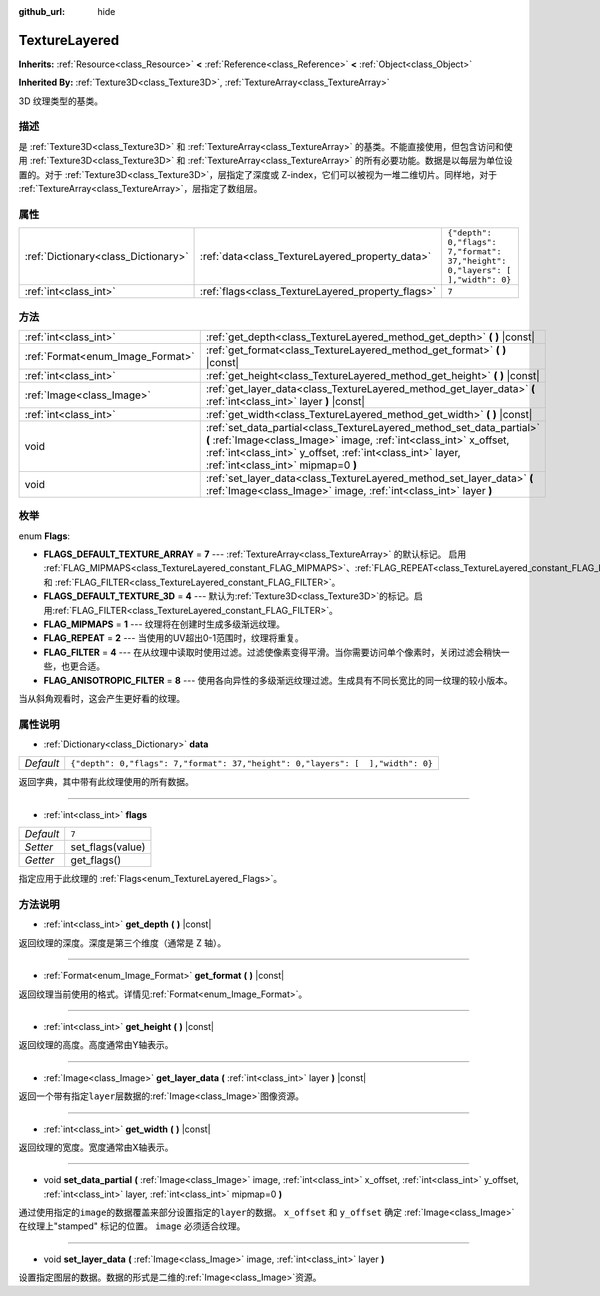 :github_url: hide

.. Generated automatically by doc/tools/make_rst.py in GaaeExplorer's source tree.
.. DO NOT EDIT THIS FILE, but the TextureLayered.xml source instead.
.. The source is found in doc/classes or modules/<name>/doc_classes.

.. _class_TextureLayered:

TextureLayered
==============

**Inherits:** :ref:`Resource<class_Resource>` **<** :ref:`Reference<class_Reference>` **<** :ref:`Object<class_Object>`

**Inherited By:** :ref:`Texture3D<class_Texture3D>`, :ref:`TextureArray<class_TextureArray>`

3D 纹理类型的基类。

描述
----

是 :ref:`Texture3D<class_Texture3D>` 和 :ref:`TextureArray<class_TextureArray>` 的基类。不能直接使用，但包含访问和使用 :ref:`Texture3D<class_Texture3D>` 和 :ref:`TextureArray<class_TextureArray>` 的所有必要功能。数据是以每层为单位设置的。对于 :ref:`Texture3D<class_Texture3D>`\ ，层指定了深度或 Z-index，它们可以被视为一堆二维切片。同样地，对于 :ref:`TextureArray<class_TextureArray>`\ ，层指定了数组层。

属性
----

+-------------------------------------+---------------------------------------------------+--------------------------------------------------------------------------------+
| :ref:`Dictionary<class_Dictionary>` | :ref:`data<class_TextureLayered_property_data>`   | ``{"depth": 0,"flags": 7,"format": 37,"height": 0,"layers": [  ],"width": 0}`` |
+-------------------------------------+---------------------------------------------------+--------------------------------------------------------------------------------+
| :ref:`int<class_int>`               | :ref:`flags<class_TextureLayered_property_flags>` | ``7``                                                                          |
+-------------------------------------+---------------------------------------------------+--------------------------------------------------------------------------------+

方法
----

+----------------------------------+------------------------------------------------------------------------------------------------------------------------------------------------------------------------------------------------------------------------------------------------+
| :ref:`int<class_int>`            | :ref:`get_depth<class_TextureLayered_method_get_depth>` **(** **)** |const|                                                                                                                                                                    |
+----------------------------------+------------------------------------------------------------------------------------------------------------------------------------------------------------------------------------------------------------------------------------------------+
| :ref:`Format<enum_Image_Format>` | :ref:`get_format<class_TextureLayered_method_get_format>` **(** **)** |const|                                                                                                                                                                  |
+----------------------------------+------------------------------------------------------------------------------------------------------------------------------------------------------------------------------------------------------------------------------------------------+
| :ref:`int<class_int>`            | :ref:`get_height<class_TextureLayered_method_get_height>` **(** **)** |const|                                                                                                                                                                  |
+----------------------------------+------------------------------------------------------------------------------------------------------------------------------------------------------------------------------------------------------------------------------------------------+
| :ref:`Image<class_Image>`        | :ref:`get_layer_data<class_TextureLayered_method_get_layer_data>` **(** :ref:`int<class_int>` layer **)** |const|                                                                                                                              |
+----------------------------------+------------------------------------------------------------------------------------------------------------------------------------------------------------------------------------------------------------------------------------------------+
| :ref:`int<class_int>`            | :ref:`get_width<class_TextureLayered_method_get_width>` **(** **)** |const|                                                                                                                                                                    |
+----------------------------------+------------------------------------------------------------------------------------------------------------------------------------------------------------------------------------------------------------------------------------------------+
| void                             | :ref:`set_data_partial<class_TextureLayered_method_set_data_partial>` **(** :ref:`Image<class_Image>` image, :ref:`int<class_int>` x_offset, :ref:`int<class_int>` y_offset, :ref:`int<class_int>` layer, :ref:`int<class_int>` mipmap=0 **)** |
+----------------------------------+------------------------------------------------------------------------------------------------------------------------------------------------------------------------------------------------------------------------------------------------+
| void                             | :ref:`set_layer_data<class_TextureLayered_method_set_layer_data>` **(** :ref:`Image<class_Image>` image, :ref:`int<class_int>` layer **)**                                                                                                     |
+----------------------------------+------------------------------------------------------------------------------------------------------------------------------------------------------------------------------------------------------------------------------------------------+

枚举
----

.. _enum_TextureLayered_Flags:

.. _class_TextureLayered_constant_FLAGS_DEFAULT_TEXTURE_ARRAY:

.. _class_TextureLayered_constant_FLAGS_DEFAULT_TEXTURE_3D:

.. _class_TextureLayered_constant_FLAG_MIPMAPS:

.. _class_TextureLayered_constant_FLAG_REPEAT:

.. _class_TextureLayered_constant_FLAG_FILTER:

.. _class_TextureLayered_constant_FLAG_ANISOTROPIC_FILTER:

enum **Flags**:

- **FLAGS_DEFAULT_TEXTURE_ARRAY** = **7** --- :ref:`TextureArray<class_TextureArray>` 的默认标记。 启用 :ref:`FLAG_MIPMAPS<class_TextureLayered_constant_FLAG_MIPMAPS>`\ 、\ :ref:`FLAG_REPEAT<class_TextureLayered_constant_FLAG_REPEAT>` 和 :ref:`FLAG_FILTER<class_TextureLayered_constant_FLAG_FILTER>`\ 。

- **FLAGS_DEFAULT_TEXTURE_3D** = **4** --- 默认为\ :ref:`Texture3D<class_Texture3D>`\ 的标记。启用\ :ref:`FLAG_FILTER<class_TextureLayered_constant_FLAG_FILTER>`\ 。

- **FLAG_MIPMAPS** = **1** --- 纹理将在创建时生成多级渐远纹理。

- **FLAG_REPEAT** = **2** --- 当使用的UV超出0-1范围时，纹理将重复。

- **FLAG_FILTER** = **4** --- 在从纹理中读取时使用过滤。过滤使像素变得平滑。当你需要访问单个像素时，关闭过滤会稍快一些，也更合适。

- **FLAG_ANISOTROPIC_FILTER** = **8** --- 使用各向异性的多级渐远纹理过滤。生成具有不同长宽比的同一纹理的较小版本。

当从斜角观看时，这会产生更好看的纹理。

属性说明
--------

.. _class_TextureLayered_property_data:

- :ref:`Dictionary<class_Dictionary>` **data**

+-----------+--------------------------------------------------------------------------------+
| *Default* | ``{"depth": 0,"flags": 7,"format": 37,"height": 0,"layers": [  ],"width": 0}`` |
+-----------+--------------------------------------------------------------------------------+

返回字典，其中带有此纹理使用的所有数据。

----

.. _class_TextureLayered_property_flags:

- :ref:`int<class_int>` **flags**

+-----------+------------------+
| *Default* | ``7``            |
+-----------+------------------+
| *Setter*  | set_flags(value) |
+-----------+------------------+
| *Getter*  | get_flags()      |
+-----------+------------------+

指定应用于此纹理的 :ref:`Flags<enum_TextureLayered_Flags>`\ 。

方法说明
--------

.. _class_TextureLayered_method_get_depth:

- :ref:`int<class_int>` **get_depth** **(** **)** |const|

返回纹理的深度。深度是第三个维度（通常是 Z 轴）。

----

.. _class_TextureLayered_method_get_format:

- :ref:`Format<enum_Image_Format>` **get_format** **(** **)** |const|

返回纹理当前使用的格式。详情见\ :ref:`Format<enum_Image_Format>`\ 。

----

.. _class_TextureLayered_method_get_height:

- :ref:`int<class_int>` **get_height** **(** **)** |const|

返回纹理的高度。高度通常由Y轴表示。

----

.. _class_TextureLayered_method_get_layer_data:

- :ref:`Image<class_Image>` **get_layer_data** **(** :ref:`int<class_int>` layer **)** |const|

返回一个带有指定\ ``layer``\ 层数据的\ :ref:`Image<class_Image>`\ 图像资源。

----

.. _class_TextureLayered_method_get_width:

- :ref:`int<class_int>` **get_width** **(** **)** |const|

返回纹理的宽度。宽度通常由X轴表示。

----

.. _class_TextureLayered_method_set_data_partial:

- void **set_data_partial** **(** :ref:`Image<class_Image>` image, :ref:`int<class_int>` x_offset, :ref:`int<class_int>` y_offset, :ref:`int<class_int>` layer, :ref:`int<class_int>` mipmap=0 **)**

通过使用指定的\ ``image``\ 的数据覆盖来部分设置指定的\ ``layer``\ 的数据。 ``x_offset`` 和 ``y_offset`` 确定 :ref:`Image<class_Image>` 在纹理上"stamped" 标记的位置。 ``image`` 必须适合纹理。

----

.. _class_TextureLayered_method_set_layer_data:

- void **set_layer_data** **(** :ref:`Image<class_Image>` image, :ref:`int<class_int>` layer **)**

设置指定图层的数据。数据的形式是二维的\ :ref:`Image<class_Image>`\ 资源。

.. |virtual| replace:: :abbr:`virtual (This method should typically be overridden by the user to have any effect.)`
.. |const| replace:: :abbr:`const (This method has no side effects. It doesn't modify any of the instance's member variables.)`
.. |vararg| replace:: :abbr:`vararg (This method accepts any number of arguments after the ones described here.)`
